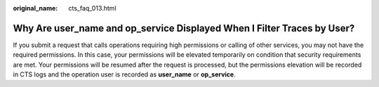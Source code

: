:original_name: cts_faq_013.html

.. _cts_faq_013:

Why Are **user_name** and **op_service** Displayed When I Filter Traces by User?
================================================================================

If you submit a request that calls operations requiring high permissions or calling of other services, you may not have the required permissions. In this case, your permissions will be elevated temporarily on condition that security requirements are met. Your permissions will be resumed after the request is processed, but the permissions elevation will be recorded in CTS logs and the operation user is recorded as **user_name** or **op_service**.
